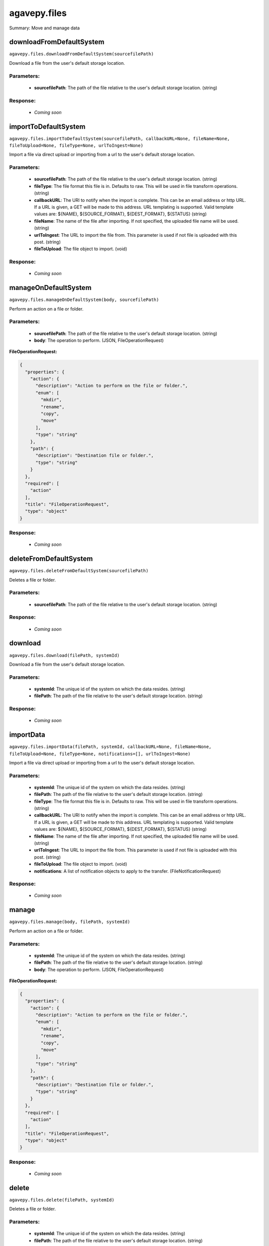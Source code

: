 *************
agavepy.files
*************

Summary: Move and manage data

downloadFromDefaultSystem
=========================
``agavepy.files.downloadFromDefaultSystem(sourcefilePath)``

Download a file from the user's default storage location.

Parameters:
-----------
    * **sourcefilePath**: The path of the file relative to the user's default storage location. (string)


Response:
---------
    * *Coming soon*

importToDefaultSystem
=====================
``agavepy.files.importToDefaultSystem(sourcefilePath, callbackURL=None, fileName=None, fileToUpload=None, fileType=None, urlToIngest=None)``

Import a file via direct upload or importing from a url to the user's default storage location.

Parameters:
-----------
    * **sourcefilePath**: The path of the file relative to the user's default storage location. (string)
    * **fileType**: The file format this file is in. Defaults to raw. This will be used in file transform operations. (string)
    * **callbackURL**: The URI to notify when the import is complete. This can be an email address or http URL. If a URL is given, a GET will be made to this address. URL templating is supported. Valid template values are: ${NAME}, ${SOURCE_FORMAT}, ${DEST_FORMAT}, ${STATUS} (string)
    * **fileName**: The name of the file after importing. If not specified, the uploaded file name will be used. (string)
    * **urlToIngest**: The URL to import the file from. This parameter is used if not file is uploaded with this post. (string)
    * **fileToUpload**: The file object to import. (void)


Response:
---------
    * *Coming soon*

manageOnDefaultSystem
=====================
``agavepy.files.manageOnDefaultSystem(body, sourcefilePath)``

Perform an action on a file or folder.

Parameters:
-----------
    * **sourcefilePath**: The path of the file relative to the user's default storage location. (string)
    * **body**: The operation to perform.  (JSON, FileOperationRequest)


**FileOperationRequest:**

.. code-block:: javascript

    {
      "properties": {
        "action": {
          "description": "Action to perform on the file or folder.", 
          "enum": [
            "mkdir", 
            "rename", 
            "copy", 
            "move"
          ], 
          "type": "string"
        }, 
        "path": {
          "description": "Destination file or folder.", 
          "type": "string"
        }
      }, 
      "required": [
        "action"
      ], 
      "title": "FileOperationRequest", 
      "type": "object"
    }

Response:
---------
    * *Coming soon*

deleteFromDefaultSystem
=======================
``agavepy.files.deleteFromDefaultSystem(sourcefilePath)``

Deletes a file or folder.

Parameters:
-----------
    * **sourcefilePath**: The path of the file relative to the user's default storage location. (string)


Response:
---------
    * *Coming soon*

download
========
``agavepy.files.download(filePath, systemId)``

Download a file from the user's default storage location.

Parameters:
-----------
    * **systemId**: The unique id of the system on which the data resides. (string)
    * **filePath**: The path of the file relative to the user's default storage location. (string)


Response:
---------
    * *Coming soon*

importData
==========
``agavepy.files.importData(filePath, systemId, callbackURL=None, fileName=None, fileToUpload=None, fileType=None, notifications=[], urlToIngest=None)``

Import a file via direct upload or importing from a url to the user's default storage location.

Parameters:
-----------
    * **systemId**: The unique id of the system on which the data resides. (string)
    * **filePath**: The path of the file relative to the user's default storage location. (string)
    * **fileType**: The file format this file is in. Defaults to raw. This will be used in file transform operations. (string)
    * **callbackURL**: The URI to notify when the import is complete. This can be an email address or http URL. If a URL is given, a GET will be made to this address. URL templating is supported. Valid template values are: ${NAME}, ${SOURCE_FORMAT}, ${DEST_FORMAT}, ${STATUS} (string)
    * **fileName**: The name of the file after importing. If not specified, the uploaded file name will be used. (string)
    * **urlToIngest**: The URL to import the file from. This parameter is used if not file is uploaded with this post. (string)
    * **fileToUpload**: The file object to import. (void)
    * **notifications**: A list of notification objects to apply to the transfer.  (FileNotificationRequest)


Response:
---------
    * *Coming soon*

manage
======
``agavepy.files.manage(body, filePath, systemId)``

Perform an action on a file or folder.

Parameters:
-----------
    * **systemId**: The unique id of the system on which the data resides. (string)
    * **filePath**: The path of the file relative to the user's default storage location. (string)
    * **body**: The operation to perform.  (JSON, FileOperationRequest)


**FileOperationRequest:**

.. code-block:: javascript

    {
      "properties": {
        "action": {
          "description": "Action to perform on the file or folder.", 
          "enum": [
            "mkdir", 
            "rename", 
            "copy", 
            "move"
          ], 
          "type": "string"
        }, 
        "path": {
          "description": "Destination file or folder.", 
          "type": "string"
        }
      }, 
      "required": [
        "action"
      ], 
      "title": "FileOperationRequest", 
      "type": "object"
    }

Response:
---------
    * *Coming soon*

delete
======
``agavepy.files.delete(filePath, systemId)``

Deletes a file or folder.

Parameters:
-----------
    * **systemId**: The unique id of the system on which the data resides. (string)
    * **filePath**: The path of the file relative to the user's default storage location. (string)


Response:
---------
    * *Coming soon*

listOnDefaultSystem
===================
``agavepy.files.listOnDefaultSystem(filePath, limit=250, offset=0)``

Get a remote directory listing.

Parameters:
-----------
    * **filePath**: The path of the file relative to the user's default storage location. (string)
    * **limit**: The max number of results. (integer)
    * **offset**: The number of records to when returning the results. When paginating results, the page number = ceil(offset/limit) (integer)


Response:
---------
    * *Coming soon*

list
====
``agavepy.files.list(filePath, systemId, limit=250, offset=0)``

Get a remote directory listing on a specific system.

Parameters:
-----------
    * **systemId**: The unique id of the system on which the data resides. (string)
    * **filePath**: The path of the file relative to the user's default storage location. (string)
    * **limit**: The max number of results. (integer)
    * **offset**: The number of records to when returning the results. When paginating results, the page number = ceil(offset/limit) (integer)


Response:
---------
    * *Coming soon*

getHistoryOnDefaultSystem
=========================
``agavepy.files.getHistoryOnDefaultSystem(filePath, limit=250, offset=0)``

Download a file from the user's default storage location.

Parameters:
-----------
    * **filePath**: The path of the file relative to the user's default storage location. (string)
    * **limit**: The max number of results. (integer)
    * **offset**: The number of records to when returning the results. When paginating results, the page number = ceil(offset/limit) (integer)


Response:
---------
    * *Coming soon*

getHistory
==========
``agavepy.files.getHistory(filePath, systemId, limit=250, offset=0)``

Return history of api actions.

Parameters:
-----------
    * **systemId**: The unique id of the system on which the data resides. (string)
    * **filePath**: The path of the file relative to the given system root location. (string)
    * **limit**: The max number of results. (integer)
    * **offset**: The number of records to when returning the results. When paginating results, the page number = ceil(offset/limit) (integer)


Response:
---------
    * *Coming soon*

listPermissionsOnDefaultSystem
==============================
``agavepy.files.listPermissionsOnDefaultSystem(filePath, limit=250, offset=0)``

List all the share permissions for a file or folder.

Parameters:
-----------
    * **filePath**: The path of the file relative to the user's default storage location. (string)
    * **limit**: The max number of results. (integer)
    * **offset**: The number of records to when returning the results. When paginating results, the page number = ceil(offset/limit) (integer)


Response:
---------
    * *Coming soon*

updatePermissionsOnDefaultSystem
================================
``agavepy.files.updatePermissionsOnDefaultSystem(body, filePath)``

Update permissions for a single user.

Parameters:
-----------
    * **filePath**: The path of the file relative to the user's default storage location. (string)
    * **body**: The permission add or update.  (JSON, FilePermissionRequest)


**FilePermissionRequest:**

.. code-block:: javascript

    {
      "properties": {
        "permission": {
          "description": "The permission to set", 
          "enum": [
            "READ", 
            "WRITE", 
            "EXECUTE", 
            "READ_WRITE", 
            "READ_EXECUTE", 
            "WRITE_EXECUTE", 
            "ALL", 
            "NONE"
          ], 
          "type": "string"
        }, 
        "recursive": {
          "description": "Should updated permissions be applied recursively. Defaults to false.", 
          "type": "boolean"
        }, 
        "username": {
          "description": "The username of the api user whose permission is to be set.", 
          "type": "string"
        }
      }, 
      "required": [
        "username", 
        "permission"
      ], 
      "title": "FilePermissionRequest", 
      "type": "object"
    }

Response:
---------
    * *Coming soon*

listPermissions
===============
``agavepy.files.listPermissions(filePath, systemId, limit=250, offset=0)``

List all the share permissions for a file or folder.

Parameters:
-----------
    * **filePath**: The path of the file relative to the user's default storage location. (string)
    * **limit**: The max number of results. (integer)
    * **systemId**: The unique id of the system on which the data resides. (string)
    * **offset**: The number of records to when returning the results. When paginating results, the page number = ceil(offset/limit) (integer)


Response:
---------
    * *Coming soon*

updatePermissions
=================
``agavepy.files.updatePermissions(body, filePath, systemId)``

Update permissions for a single user.

Parameters:
-----------
    * **filePath**: The path of the file relative to the user's default storage location. (string)
    * **systemId**: The unique id of the system on which the data resides. (string)
    * **body**: The permission add or update.  (JSON, FilePermissionRequest)


**FilePermissionRequest:**

.. code-block:: javascript

    {
      "properties": {
        "permission": {
          "description": "The permission to set", 
          "enum": [
            "READ", 
            "WRITE", 
            "EXECUTE", 
            "READ_WRITE", 
            "READ_EXECUTE", 
            "WRITE_EXECUTE", 
            "ALL", 
            "NONE"
          ], 
          "type": "string"
        }, 
        "recursive": {
          "description": "Should updated permissions be applied recursively. Defaults to false.", 
          "type": "boolean"
        }, 
        "username": {
          "description": "The username of the api user whose permission is to be set.", 
          "type": "string"
        }
      }, 
      "required": [
        "username", 
        "permission"
      ], 
      "title": "FilePermissionRequest", 
      "type": "object"
    }

Response:
---------
    * *Coming soon*

deletePermissions
=================
``agavepy.files.deletePermissions(filePath, systemId)``

Deletes all permissions on a file except those of the owner.

Parameters:
-----------
    * **filePath**: The path of the file relative to the user's default storage location. (string)
    * **systemId**: The unique id of the system on which the data resides. (string)


Response:
---------
    * *Coming soon*

